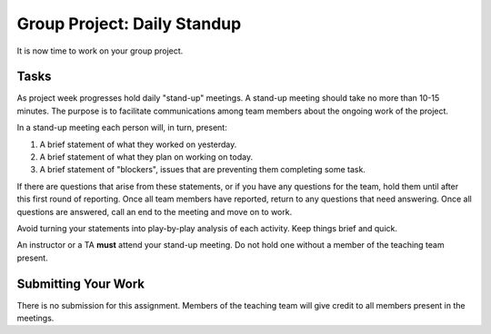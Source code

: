 .. slideconf::
    :autoslides: False

****************************
Group Project: Daily Standup
****************************

.. slide:: Group Project: Daily Standup
    :level: 1

    This document contains no slides.

It is now time to work on your group project.

Tasks
=====

As project week progresses hold daily "stand-up" meetings.
A stand-up meeting should take no more than 10-15 minutes.
The purpose is to facilitate communications among team members about the ongoing work of the project.

In a stand-up meeting each person will, in turn, present:

1. A brief statement of what they worked on yesterday.
2. A brief statement of what they plan on working on today.
3. A brief statement of "blockers", issues that are preventing them completing some task.

If there are questions that arise from these statements, or if you have any questions for the team, hold them until after this first round of reporting.
Once all team members have reported, return to any questions that need answering.
Once all questions are answered, call an end to the meeting and move on to work.

Avoid turning your statements into play-by-play analysis of each activity.
Keep things brief and quick.

An instructor or a TA **must** attend your stand-up meeting.
Do not hold one without a member of the teaching team present.

Submitting Your Work
====================

There is no submission for this assignment.
Members of the teaching team will give credit to all members present in the meetings.
